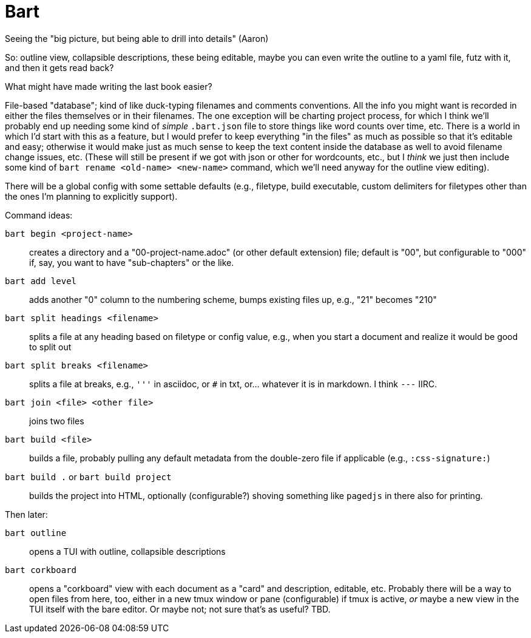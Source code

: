 = Bart

Seeing the "big picture, but being able to drill into details" (Aaron)

So: outline view, collapsible descriptions, these being editable, maybe you can
even write the outline to a yaml file, futz with it, and then it gets read back?

What might have made writing the last book easier?

File-based "database"; kind of like duck-typing filenames and comments
conventions. All the info you might want is recorded in either the
files themselves or in their filenames. The one exception will be charting
project process, for which I think we'll probably end up needing some kind of
_simple_ `.bart.json` file to store things like word counts over time, etc.
There is a world in which I'd start with this as a feature, but I would prefer
to keep everything "in the files" as much as possible so that it's editable and
easy; otherwise it would make just as much sense to keep the text content inside
the database as well to avoid filename change issues, etc. (These will still be
present if we got with json or other for wordcounts, etc., but I _think_ we just
then include some kind of `bart rename <old-name> <new-name>` command, which
we'll need anyway for the outline view editing).

There will be a global config with some settable defaults (e.g., filetype, build
executable, custom delimiters for filetypes other than the ones I'm planning to
explicitly support).

Command ideas:

`bart begin <project-name>`:: creates a directory and a "00-project-name.adoc"
(or other default extension) file; default is "00", but configurable to "000"
if, say, you want to have "sub-chapters" or the like.

`bart add level`:: adds another "0" column to the numbering scheme, bumps
existing files up, e.g., "21" becomes "210"

`bart split headings <filename>`:: splits a file at any heading based on
filetype or config value, e.g., when you start a document and realize it would
be good to split out

`bart split breaks <filename>`:: splits a file at breaks, e.g., `'''` in
asciidoc, or `#` in txt, or... whatever it is in markdown. I think `---` IIRC.

`bart join <file> <other file>`:: joins two files

`bart build <file>`:: builds a file, probably pulling any default metadata from
the double-zero file if applicable (e.g., `:css-signature:`)

`bart build .` or `bart build project`:: builds the project into HTML,
optionally (configurable?) shoving something like `pagedjs` in there also for
printing.

Then later:

`bart outline`:: opens a TUI with outline, collapsible descriptions

`bart corkboard`:: opens a "corkboard" view with each document as a "card" and
description, editable, etc. Probably there will be a way to open files from
here, too, either in a new tmux window or pane (configurable) if tmux is active,
_or_ maybe a new view in the TUI itself with the bare editor. Or maybe not; not
sure that's as useful? TBD.
